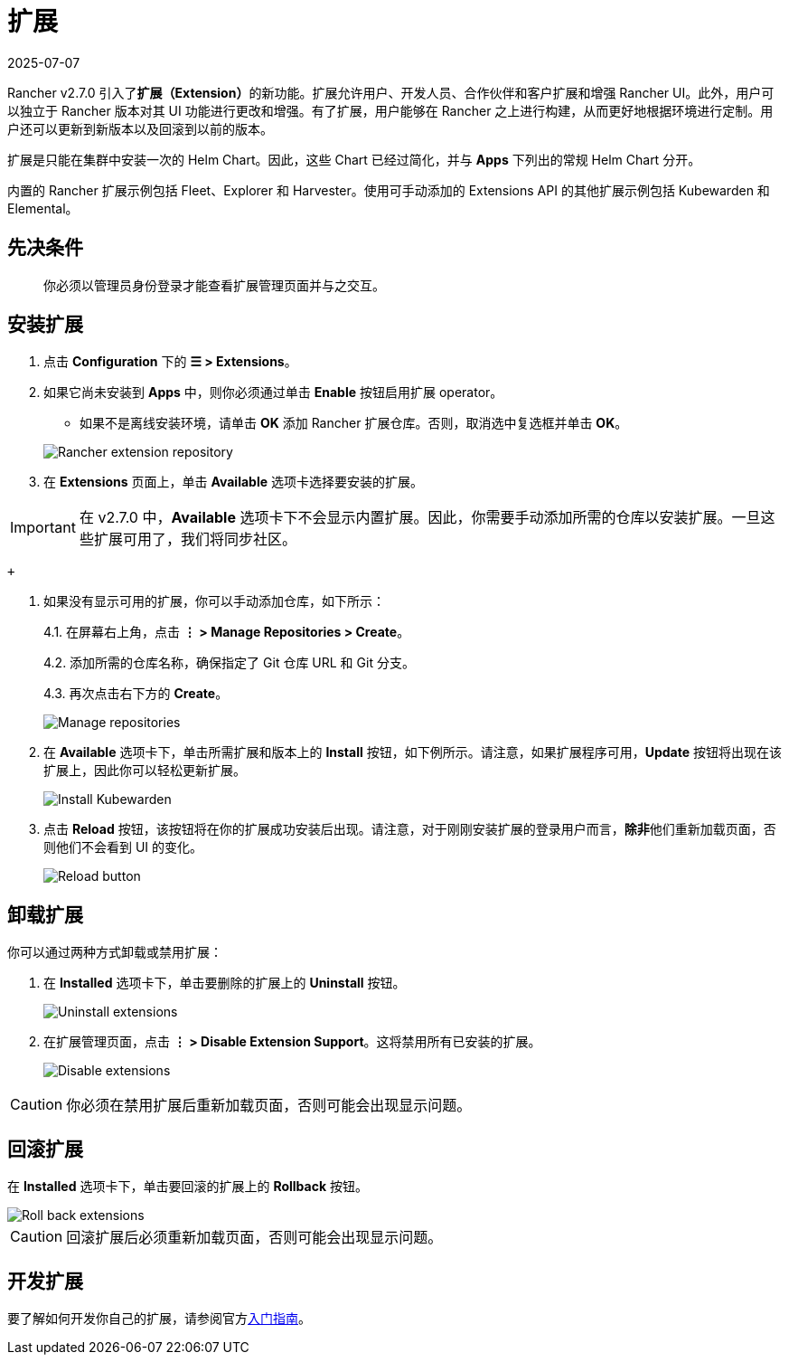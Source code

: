= 扩展
:revdate: 2025-07-07
:page-revdate: {revdate}

Rancher v2.7.0 引入了**扩展（Extension）**的新功能。扩展允许用户、开发人员、合作伙伴和客户扩展和增强 Rancher UI。此外，用户可以独立于 Rancher 版本对其 UI 功能进行更改和增强。有了扩展，用户能够在 Rancher 之上进行构建，从而更好地根据环境进行定制。用户还可以更新到新版本以及回滚到以前的版本。

扩展是只能在集群中安装一次的 Helm Chart。因此，这些 Chart 已经过简化，并与 *Apps* 下列出的常规 Helm Chart 分开。

内置的 Rancher 扩展示例包括 Fleet、Explorer 和 Harvester。使用可手动添加的 Extensions API 的其他扩展示例包括 Kubewarden 和 Elemental。

== 先决条件

____
你必须以管理员身份登录才能查看扩展管理页面并与之交互。
____

== 安装扩展

. 点击 *Configuration* 下的 *☰ > Extensions*。
. 如果它尚未安装到 *Apps* 中，则你必须通过单击 *Enable* 按钮启用扩展 operator。
 ** 如果不是离线安装环境，请单击 *OK* 添加 Rancher 扩展仓库。否则，取消选中复选框并单击 *OK*。

+
image::add-rancher-extension-repo.png[Rancher extension repository]
. 在 *Extensions* 页面上，单击 *Available* 选项卡选择要安装的扩展。

[IMPORTANT]
====

在 v2.7.0 中，*Available* 选项卡下不会显示内置扩展。因此，你需要手动添加所需的仓库以安装扩展。一旦这些扩展可用了，我们将同步社区。
====

 +

. 如果没有显示可用的扩展，你可以手动添加仓库，如下所示：
+
4.1. 在屏幕右上角，点击 *⋮ > Manage Repositories > Create*。
+
4.2. 添加所需的仓库名称，确保指定了 Git 仓库 URL 和 Git 分支。
+
4.3. 再次点击右下方的 *Create*。
+
image::manage-repos.png[Manage repositories]

. 在 *Available* 选项卡下，单击所需扩展和版本上的 *Install* 按钮，如下例所示。请注意，如果扩展程序可用，*Update* 按钮将出现在该扩展上，因此你可以轻松更新扩展。
+
image::install-kubewarden.png[Install Kubewarden]

. 点击 *Reload* 按钮，该按钮将在你的扩展成功安装后出现。请注意，对于刚刚安装扩展的登录用户而言，**除非**他们重新加载页面，否则他们不会看到 UI 的变化。
+
image::reload-button.png[Reload button]

== 卸载扩展

你可以通过两种方式卸载或禁用扩展：

. 在 *Installed* 选项卡下，单击要删除的扩展上的 *Uninstall* 按钮。
+
image::uninstall-extension.png[Uninstall extensions]

. 在扩展管理页面，点击 *⋮ > Disable Extension Support*。这将禁用所有已安装的扩展。
+
image::disable-extension-support.png[Disable extensions]

[CAUTION]
====

你必须在禁用扩展后重新加载页面，否则可能会出现显示问题。
====


== 回滚扩展

在 *Installed* 选项卡下，单击要回滚的扩展上的 *Rollback* 按钮。

image::roll-back-extension.png[Roll back extensions]

[CAUTION]
====

回滚扩展后必须重新加载页面，否则可能会出现显示问题。
====


== 开发扩展

要了解如何开发你自己的扩展，请参阅官方link:https://rancher.github.io/dashboard/extensions/extensions-getting-started[入门指南]。
